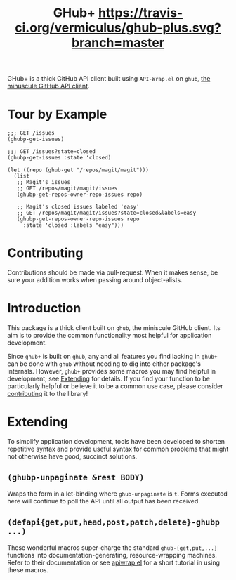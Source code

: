 #+Title: GHub+  [[https://travis-ci.org/vermiculus/ghub-plus][https://travis-ci.org/vermiculus/ghub-plus.svg?branch=master]] [[https://melpa.org/#/ghub%2B][file:https://melpa.org/packages/ghub+-badge.svg]]

GHub+ is a thick GitHub API client built using =API-Wrap.el= on =ghub=,
[[https://github.com/tarsius/ghub][the minuscule GitHub API client]].

* Tour by Example
#+BEGIN_SRC elisp
  ;;; GET /issues
  (ghubp-get-issues)

  ;;; GET /issues?state=closed
  (ghubp-get-issues :state 'closed)

  (let ((repo (ghub-get "/repos/magit/magit")))
    (list
     ;; Magit's issues
     ;; GET /repos/magit/magit/issues
     (ghubp-get-repos-owner-repo-issues repo)

     ;; Magit's closed issues labeled 'easy'
     ;; GET /repos/magit/magit/issues?state=closed&labels=easy
     (ghubp-get-repos-owner-repo-issues repo
       :state 'closed :labels "easy")))
#+END_SRC

* Contributing
  :PROPERTIES:
  :ID:       1F4644C5-72AC-49DA-A83C-443AA7F9651E
  :END:
Contributions should be made via pull-request.  When it makes sense,
be sure your addition works when passing around object-alists.

* Introduction
This package is a thick client built on =ghub=, the miniscule GitHub
client.  Its aim is to provide the common functionality most helpful
for application development.

Since =ghub+= is built on =ghub=, any and all features you find lacking in
=ghub+= can be done with =ghub= without needing to dig into either
package's internals.  However, =ghub+= provides some macros you may find
helpful in development; see [[id:7208D9BD-1524-4701-A061-70861C5376DA][Extending]] for details.  If you find your
function to be particularly helpful or believe it to be a common use
case, please consider [[id:1F4644C5-72AC-49DA-A83C-443AA7F9651E][contributing]] it to the library!

* Extending
  :PROPERTIES:
  :ID:       7208D9BD-1524-4701-A061-70861C5376DA
  :END:
To simplify application development, tools have been developed to
shorten repetitive syntax and provide useful syntax for common
problems that might not otherwise have good, succinct solutions.

** ~(ghubp-unpaginate &rest BODY)~
Wraps the form in a let-binding where ~ghub-unpaginate~ is ~t~.  Forms
executed here will continue to poll the API until all output has been
received.

** ~(defapi{get,put,head,post,patch,delete}-ghubp ...)~
These wonderful macros super-charge the standard ~ghub-{get,put,...}~
functions into documentation-generating, resource-wrapping machines.
Refer to their documentation or see [[https://github.com/vermiculus/apiwrap.el#using-the-generated-macros][apiwrap.el]] for a short tutorial in
using these macros.
# Local Variables:
# org-id-link-to-org-use-id: t
# End:
